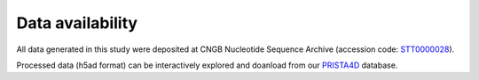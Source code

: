 
.. _`data-availability`:
======================
Data availability
======================

All data generated in this study were deposited at CNGB Nucleotide Sequence Archive (accession code: `STT0000028 <https://db.cngb.org/stomics/project/STT0000028>`_).

Processed data (h5ad format) can be interactively explored and doanload from our `PRISTA4D <https://db.cngb.org/stomics/prista4d>`_ database. 
